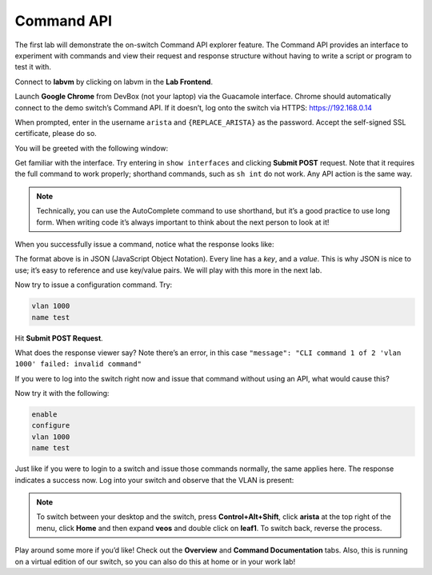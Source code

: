 Command API
===========

The first lab will demonstrate the on-switch Command API explorer
feature. The Command API provides an interface to experiment with
commands and view their request and response structure without having to
write a script or program to test it with.

Connect to **labvm** by clicking on labvm in the **Lab Frontend**.

.. image:: images/commandapi_1.png
   :align: center

Launch **Google Chrome** from DevBox (not your laptop) via the Guacamole interface. Chrome should automatically connect to the demo
switch’s Command API. If it doesn’t, log onto the switch via
HTTPS: `https://192.168.0.14 <https://192.168.0.14>`_

.. image:: images/commandapi_2.png
   :align: center

When prompted, enter in the username ``arista`` and ``{REPLACE_ARISTA}`` as the password.
Accept the self-signed SSL certificate, please do so.

You will be greeted with the following window:

.. image:: images/commandapi_3.png
   :align: center

Get familiar with the interface. Try entering in ``show interfaces`` and
clicking **Submit POST** request. Note that it requires the full command to
work properly; shorthand commands, such as ``sh int`` do not work. Any API
action is the same way.

.. note:: Technically, you can use the AutoComplete command to use shorthand, but it’s a good practice to use long form. When writing
          code it’s always important to think about the next person to look at it!                                                                  

When you successfully issue a command, notice what the response looks
like:

.. image:: images/commandapi_4.png
   :align: center

The format above is in JSON (JavaScript Object Notation). Every line has
a *key*, and a *value*. This is why JSON is nice to use; it’s easy to
reference and use key/value pairs. We will play with this more in the
next lab.

Now try to issue a configuration command. Try:

.. code-block:: html

   vlan 1000
   name test

Hit **Submit POST Request**.

What does the response viewer say? Note there’s an error, in this
case ``"message": "CLI command 1 of 2 'vlan 1000' failed: invalid command"`` 

If you were to log into the switch right now and issue that command without using an API, what would cause this?

Now try it with the following:

.. code-block:: html

   enable
   configure
   vlan 1000
   name test

Just like if you were to login to a switch and issue those commands
normally, the same applies here. The response indicates a success now.
Log into your switch and observe that the VLAN is present:

.. image:: images/commandapi_5.png
   :align: center

.. note:: To switch between your desktop and the switch, press **Control+Alt+Shift**, click **arista** at the top right of the menu, click **Home** and 
          then expand **veos** and double click on **leaf1**. To switch back, reverse the process.

Play around some more if you’d like! Check out the **Overview** and **Command Documentation**
tabs. Also, this is running on a virtual edition of our switch, so you can also do this at home or in your work lab!
